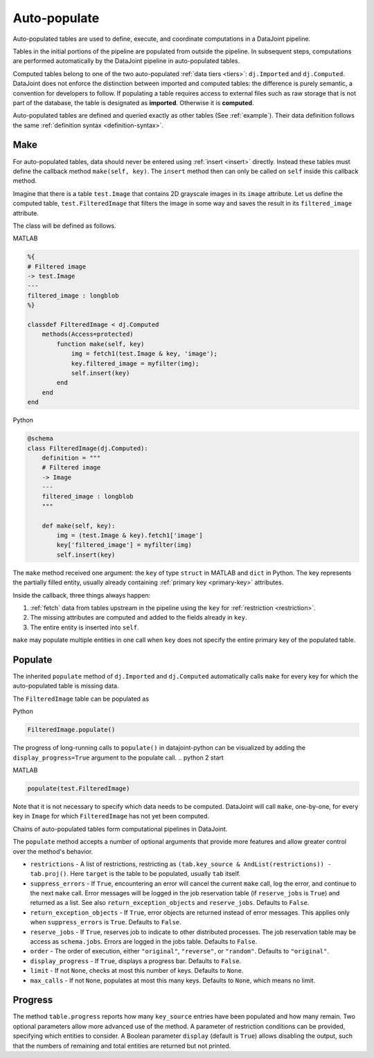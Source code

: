 .. progress: 12.0 20% Dimitri

.. _auto:

Auto-populate
=============

Auto-populated tables are used to define, execute, and coordinate computations in a DataJoint pipeline.

Tables in the initial portions of the pipeline are populated from outside the pipeline.
In subsequent steps, computations are performed automatically by the DataJoint pipeline in auto-populated tables.

Computed tables belong to one of the two auto-populated :ref:`data tiers <tiers>`: ``dj.Imported`` and ``dj.Computed``.
DataJoint does not enforce the distinction between imported and computed tables: the difference is purely semantic, a convention for developers to follow.
If populating a table requires access to external files such as raw storage that is not part of the database, the table is designated as **imported**.
Otherwise it is **computed**.

Auto-populated tables are defined and queried exactly as other tables (See :ref:`example`).
Their data definition follows the same :ref:`definition syntax <definition-syntax>`.

Make
----
For auto-populated tables, data should never be entered using :ref:`insert <insert>` directly.
Instead these tables must define the callback method ``make(self, key)``.
The ``insert`` method then can only be called on ``self`` inside this callback method.

Imagine that there is a table ``test.Image`` that contains 2D grayscale images in its ``image`` attribute.
Let us define the computed table, ``test.FilteredImage`` that filters the image in some way and saves the result in its ``filtered_image`` attribute.

The class will be defined as follows.

.. matlab 1 start

|matlab| MATLAB

.. code-block:: MATLAB

    %{
    # Filtered image
    -> test.Image
    ---
    filtered_image : longblob
    %}

    classdef FilteredImage < dj.Computed
        methods(Access=protected)
            function make(self, key)
                img = fetch1(test.Image & key, 'image');
                key.filtered_image = myfilter(img);
                self.insert(key)
            end
        end
    end

.. matlab 1 end

.. python 1 start

|python| Python

.. code-block:: python

    @schema
    class FilteredImage(dj.Computed):
        definition = """
        # Filtered image
        -> Image
        ---
        filtered_image : longblob
        """

        def make(self, key):
            img = (test.Image & key).fetch1['image']
            key['filtered_image'] = myfilter(img)
            self.insert(key)
.. python 1 end

The ``make`` method received one argument: the ``key`` of type ``struct`` in MATLAB and ``dict`` in Python.
The key represents the partially filled entity, usually already containing :ref:`primary key <primary-key>` attributes.

Inside the callback, three things always happen:

1. :ref:`fetch` data from tables upstream in the pipeline using the ``key`` for :ref:`restriction <restriction>`.
2. The missing attributes are computed and added to the fields already in ``key``.
3. The entire entity is inserted into ``self``.

``make`` may populate multiple entities in one call when ``key`` does not specify the entire primary key of the populated table.

Populate
--------
The inherited ``populate`` method of ``dj.Imported`` and ``dj.Computed`` automatically calls ``make`` for every key for which the auto-populated table is missing data.

The ``FilteredImage`` table can be populated as

.. python 2 start

|python| Python

.. code-block:: python

    FilteredImage.populate()

The progress of long-running calls to ``populate()`` in datajoint-python can be visualized by adding the ``display_progress=True`` argument to the populate call.
.. python 2 start

.. matlab 2 start

|matlab| MATLAB

.. code-block:: matlab

    populate(test.FilteredImage)
.. matlab 2 end

Note that it is not necessary to specify which data needs to be computed.
DataJoint will call ``make``, one-by-one, for every key in ``Image`` for which ``FilteredImage`` has not yet been computed.

Chains of auto-populated tables form computational pipelines in DataJoint.

The ``populate`` method accepts a number of optional arguments that provide more features and allow greater control over the method's behavior.

- ``restrictions`` - A list of restrictions, restricting as ``(tab.key_source & AndList(restrictions)) - tab.proj()``.
  Here ``target`` is the table to be populated, usually ``tab`` itself.
- ``suppress_errors`` - If ``True``, encountering an error will cancel the current ``make`` call, log the error, and continue to the next ``make`` call.
  Error messages will be logged in the job reservation table (if ``reserve_jobs`` is ``True``) and returned as a list.
  See also ``return_exception_objects`` and ``reserve_jobs``.
  Defaults to ``False``.
- ``return_exception_objects`` - If ``True``, error objects are returned instead of error messages.
  This applies only when ``suppress_errors`` is ``True``.
  Defaults to ``False``.
- ``reserve_jobs`` - If ``True``, reserves job to indicate to other distributed processes.
  The job reservation table may be access as ``schema.jobs``.
  Errors are logged in the jobs table.
  Defaults to ``False``.
- ``order`` - The order of execution, either ``"original"``, ``"reverse"``, or ``"random"``.
  Defaults to ``"original"``.
- ``display_progress`` - If ``True``, displays a progress bar.
  Defaults to ``False``.
- ``limit`` - If not ``None``, checks at most this number of keys.
  Defaults to ``None``.
- ``max_calls`` - If not ``None``, populates at most this many keys.
  Defaults to ``None``, which means no limit.

Progress
--------

The method ``table.progress`` reports how many ``key_source`` entries have been populated and how many remain.
Two optional parameters allow more advanced use of the method.
A parameter of restriction conditions can be provided, specifying which entities to consider.
A Boolean parameter ``display`` (default is ``True``) allows disabling the output, such that the numbers of remaining and total entities are returned but not printed.

.. |python| image:: ../_static/img/python-tiny.png
.. |matlab| image:: ../_static/img/matlab-tiny.png
